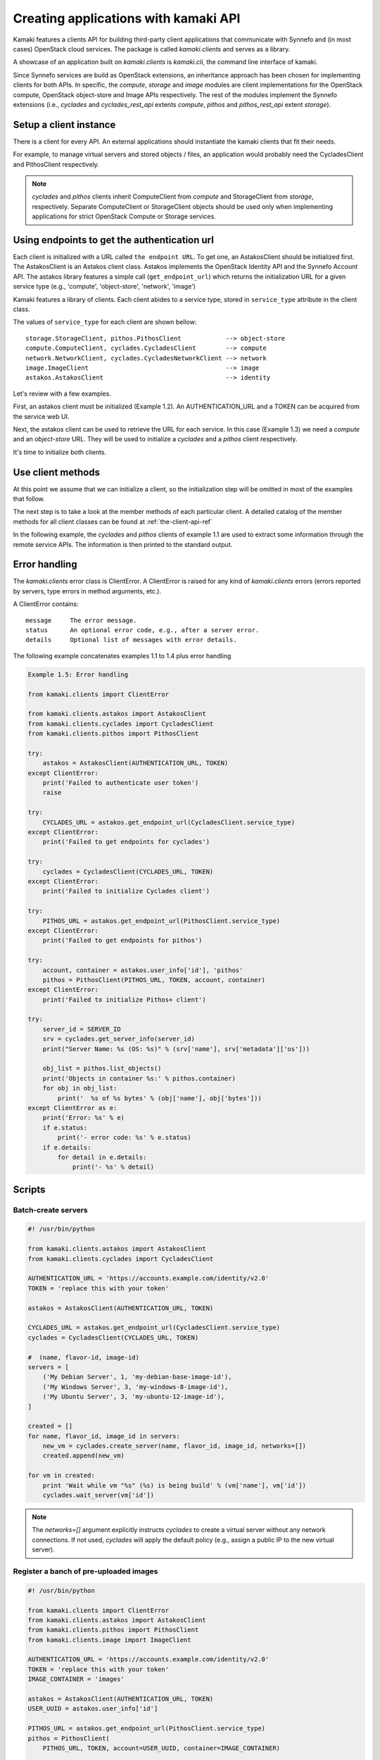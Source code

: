 Creating applications with kamaki API
=====================================

Kamaki features a clients API for building third-party client applications that
communicate with Synnefo and (in most cases) OpenStack cloud services. The
package is called *kamaki.clients* and serves as a library.

A showcase of an application built on *kamaki.clients* is *kamaki.cli*, the
command line interface of kamaki.

Since Synnefo services are build as OpenStack extensions, an inheritance
approach has been chosen for implementing clients for both APIs. In specific,
the *compute*, *storage* and *image* modules are client implementations for the
OpenStack compute, OpenStack object-store and Image APIs respectively. The rest
of the modules implement the Synnefo extensions (i.e., *cyclades* and
*cyclades_rest_api* extents *compute*, *pithos* and *pithos_rest_api* extent
*storage*).

Setup a client instance
-----------------------

There is a client for every API. An external applications should instantiate
the kamaki clients that fit their needs.

For example, to manage virtual servers and stored objects / files, an
application would probably need the CycladesClient and PithosClient
respectively.

.. code-block:: python
    :emphasize-lines: 1

    Example 1.1: Instantiate Cyclades and Pithos clients


    from kamaki.clients.cyclades import CycladesClient
    from kamaki.clients.pithos import PithosClient

    cyclades = CycladesClient(computeURL, token)
    pithos = PithosClient(object-storeURL, token, account, container)

.. note:: *cyclades* and *pithos* clients inherit ComputeClient from *compute*
    and StorageClient from *storage*, respectively. Separate ComputeClient or
    StorageClient objects should be used only when implementing applications for
    strict OpenStack Compute or Storage services.

Using endpoints to get the authentication url
---------------------------------------------

Each client is initialized with a URL called ``the endpoint URL``. To get one,
an AstakosClient should be initialized first. The AstakosClient is an Astakos
client class. Astakos implements the OpenStack Identity API and the Synnefo
Account API. The astakos library features a simple call (``get_endpoint_url``)
which returns the initialization URL for a given service type (e.g., 'compute',
'object-store', 'network', 'image')

Kamaki features a library of clients. Each client abides to a service type,
stored in ``service_type`` attribute in the client class.

The values of ``service_type`` for each client are shown bellow::

    storage.StorageClient, pithos.PithosClient            --> object-store
    compute.ComputeClient, cyclades.CycladesClient        --> compute
    network.NetworkClient, cyclades.CycladesNetworkClient --> network
    image.ImageClient                                     --> image
    astakos.AstakosClient                                 --> identity

Let's review with a few examples.

First, an astakos client must be initialized (Example 1.2). An
AUTHENTICATION_URL and a TOKEN can be acquired from the service web UI.

.. code-block:: python
    :emphasize-lines: 1

    Example 1.2: Initialize an astakos client

    from kamaki.clients.astakos import AstakosClient
    astakos = AstakosClient(AUTHENTICATION_URL, TOKEN)
        

Next, the astakos client can be used to retrieve the URL for each service. In
this case (Example 1.3) we need a *compute* and an *object-store* URL. They
will be used to initialize a *cyclades* and a *pithos* client respectively.

.. code-block:: python
    :emphasize-lines: 1

    Example 1.3: Retrieve cyclades and pithos URLs

    cyclades_URL = astakos.get_endpoint_url(CycladesClient.service_type)
    pithos_URL = astakos.get_endpoint_url(PithosClent.service_type)

It's time to initialize both clients.

.. code-block:: python
    :emphasize-lines: 1

    Example 1.3.1 Initialize cyclades and pithos clients

    from kamaki.clients.cyclades import CycladesClient
    from kamaki.clients.pithos import PithosClient

    cyclades = CycladesClient(cyclades_URL, TOKEN)
    pithos = PithosClient(pithos_URL, TOKEN)

    #  Also, setup the account UUID and container for pithos client
    pithos.account = astakos.user_info['id']
    pithos.container = 'pithos'

Use client methods
------------------

At this point we assume that we can initialize a client, so the initialization
step will be omitted in most of the examples that follow.

The next step is to take a look at the member methods of each particular client.
A detailed catalog of the member methods for all client classes can be found at
:ref:`the-client-api-ref`

In the following example, the *cyclades* and *pithos* clients of example 1.1
are used to extract some information through the remote service APIs. The
information is then printed to the standard output.


.. code-block:: python
    :emphasize-lines: 1,2

    Example 1.4: Print server name and OS for server with server_id
                Print objects in default container

    srv = cyclades.get_server_info(server_id)
    print("Server Name: %s (OS: %s)" % (srv['name'], srv['metadata']['os']))

    obj_list = pithos.list_objects()
    print("Objects in container '%s':" % pithos.container)
    for obj in obj_list:
        print('  %s of %s bytes' % (obj['name'], obj['bytes']))

.. code-block:: console
    :emphasize-lines: 1

    * A run of examples 1.1 + 1.4 *


    $ python test_script.py
    Server Name: A Debian Server (OS: debian)
    Objects in container 'pithos':
      lala.txt of 34 bytes
      test.txt of 1232 bytes
      testDir/ of 0 bytes
    $ 

Error handling
--------------

The *kamaki.clients* error class is ClientError. A ClientError is raised for
any kind of *kamaki.clients* errors (errors reported by servers, type errors in
method arguments, etc.).

A ClientError contains::

    message     The error message.
    status      An optional error code, e.g., after a server error.
    details     Optional list of messages with error details.

The following example concatenates examples 1.1 to 1.4 plus error handling

.. code-block:: python

    Example 1.5: Error handling

    from kamaki.clients import ClientError

    from kamaki.clients.astakos import AstakosClient
    from kamaki.clients.cyclades import CycladesClient
    from kamaki.clients.pithos import PithosClient

    try:
        astakos = AstakosClient(AUTHENTICATION_URL, TOKEN)
    except ClientError:
        print('Failed to authenticate user token')
        raise

    try:
        CYCLADES_URL = astakos.get_endpoint_url(CycladesClient.service_type)
    except ClientError:
        print('Failed to get endpoints for cyclades')

    try:
        cyclades = CycladesClient(CYCLADES_URL, TOKEN)
    except ClientError:
        print('Failed to initialize Cyclades client')

    try:
        PITHOS_URL = astakos.get_endpoint_url(PithosClient.service_type)
    except ClientError:
        print('Failed to get endpoints for pithos')

    try:
        account, container = astakos.user_info['id'], 'pithos'
        pithos = PithosClient(PITHOS_URL, TOKEN, account, container)
    except ClientError:
        print('Failed to initialize Pithos+ client')

    try:
        server_id = SERVER_ID
        srv = cyclades.get_server_info(server_id)
        print("Server Name: %s (OS: %s)" % (srv['name'], srv['metadata']['os']))

        obj_list = pithos.list_objects()
        print('Objects in container %s:' % pithos.container)
        for obj in obj_list:
            print('  %s of %s bytes' % (obj['name'], obj['bytes']))
    except ClientError as e:
        print('Error: %s' % e)
        if e.status:
            print('- error code: %s' % e.status)
        if e.details:
            for detail in e.details:
                print('- %s' % detail)


Scripts
-------

Batch-create servers
''''''''''''''''''''

.. code-block:: python

    #! /usr/bin/python

    from kamaki.clients.astakos import AstakosClient
    from kamaki.clients.cyclades import CycladesClient

    AUTHENTICATION_URL = 'https://accounts.example.com/identity/v2.0'
    TOKEN = 'replace this with your token'

    astakos = AstakosClient(AUTHENTICATION_URL, TOKEN)

    CYCLADES_URL = astakos.get_endpoint_url(CycladesClient.service_type)
    cyclades = CycladesClient(CYCLADES_URL, TOKEN)

    #  (name, flavor-id, image-id)
    servers = [
        ('My Debian Server', 1, 'my-debian-base-image-id'),
        ('My Windows Server', 3, 'my-windows-8-image-id'),
        ('My Ubuntu Server', 3, 'my-ubuntu-12-image-id'),
    ]

    created = []
    for name, flavor_id, image_id in servers:
        new_vm = cyclades.create_server(name, flavor_id, image_id, networks=[])
        created.append(new_vm)

    for vm in created:
        print 'Wait while vm "%s" (%s) is being build' % (vm['name'], vm['id'])
        cyclades.wait_server(vm['id'])

.. note:: The `networks=[]` argument explicitly instructs `cyclades` to create
    a virtual server without any network connections. If not used, `cyclades`
    will apply the default policy (e.g., assign a public IP to the new virtual
    server).

Register a banch of pre-uploaded images
'''''''''''''''''''''''''''''''''''''''

.. code-block:: python

    #! /usr/bin/python

    from kamaki.clients import ClientError
    from kamaki.clients.astakos import AstakosClient
    from kamaki.clients.pithos import PithosClient
    from kamaki.clients.image import ImageClient

    AUTHENTICATION_URL = 'https://accounts.example.com/identity/v2.0'
    TOKEN = 'replace this with your token'
    IMAGE_CONTAINER = 'images'

    astakos = AstakosClient(AUTHENTICATION_URL, TOKEN)
    USER_UUID = astakos.user_info['id']

    PITHOS_URL = astakos.get_endpoint_url(PithosClient.service_type)
    pithos = PithosClient(
        PITHOS_URL, TOKEN, account=USER_UUID, container=IMAGE_CONTAINER)

    IMAGE_URL = astakos.get_endpoint_url(ImageClient.service_type)
    plankton = ImageClient(IMAGE_URL, TOKEN)

    for img in pithos.list_objects():
        IMAGE_PATH = img['name']
        try:
            r = plankton.register(
                name='Image %s' % img,
                location=(USER_UUID, IMAGE_CONTAINER, IMAGE_PATH))
            print 'Image %s registered with id %s' % (r['name'], r['id'])
        except ClientError:
            print 'Failed to register image %s' % IMAGE_PATH

.. note:: In `plankton.register`, the `location` argument can be either
    `a triplet`, as shown above, or `a qualified URL` of the form
    ``pithos://USER_UUID/IMAGE_CONTAINER/IMAGE_PATH``.

Two servers and a private network
'''''''''''''''''''''''''''''''''

.. code-block:: python

    #! /user/bin/python

    from kamaki.clients.astakos import AstakosClient
    from kamaki.clients.cyclades import CycladesClient, CycladesNetworkClient

    AUTHENTICATION_URL = 'https://accounts.example.com/identity/v2.0'
    TOKEN = 'replace this with your token'

    astakos = AstakosClient(AUTHENTICATION_URL, TOKEN)

    NETWORK_URL = astakos.get_endpoint_url(CycladesNetworkClient.service_type)
    network = CycladesNetworkClient(NETWORK_URL, TOKEN)

    net = network.create_network(type='MAC_FILTERED', name='My private network')

    CYCLADES_URL = astakos.get_endpoint_url(CycladesClient.service_type)
    cyclades = CycladesClient(CYCLADES_URL, TOKEN)

    FLAVOR_ID = 'put your flavor id here'
    IMAGE_ID = 'put your image id here'

    srv1 = cyclades.create_server(
        'server 1', FLAVOR_ID, IMAGE_ID,
        networks=[{'uuid': net['id']}])
    srv2 = cyclades.create_server(
        'server 2', FLAVOR_ID, IMAGE_ID,
        networks=[{'uuid': net['id']}])

    srv_state1 = cyclades.wait_server(srv1['id'])
    assert srv_state1 in ('ACTIVE', ), 'Server 1 built failure'

    srv_state2 = cyclades.wait_server(srv2['id'])
    assert srv_state2 in ('ACTIVE', ), 'Server 2 built failure'
